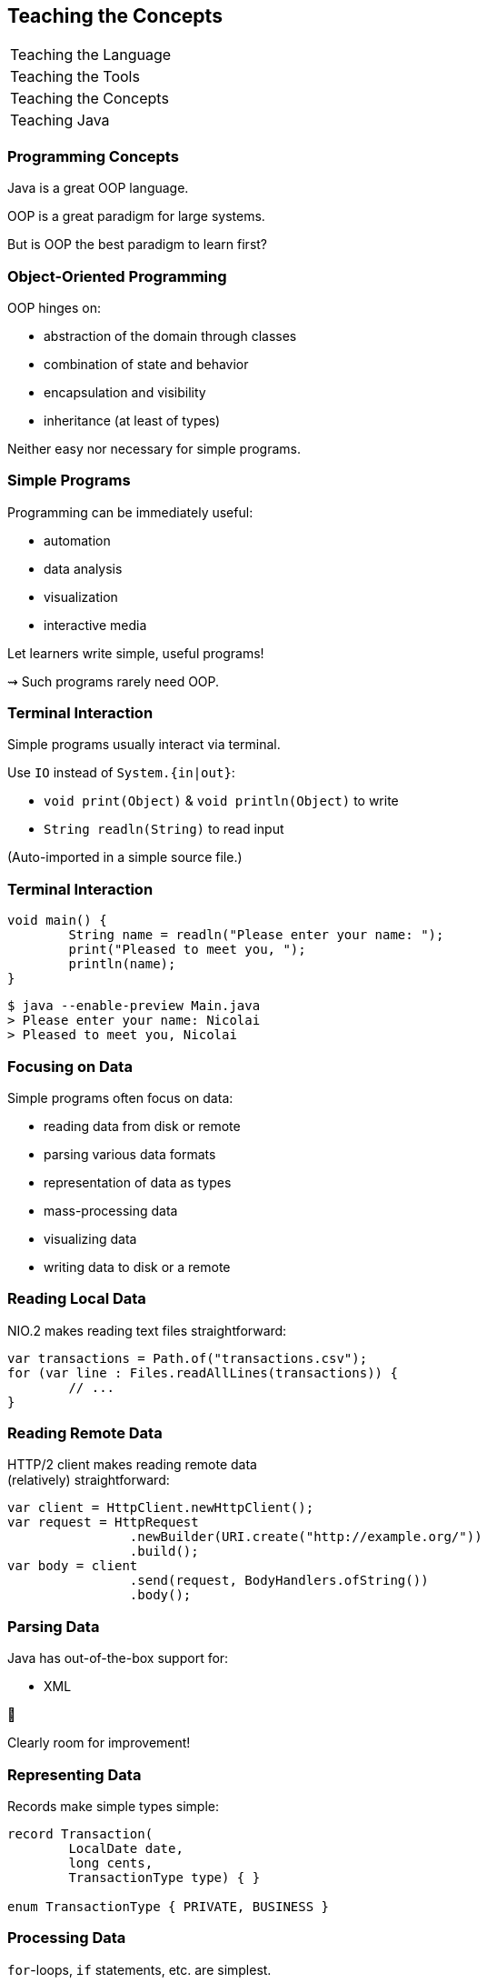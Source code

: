 == Teaching the Concepts

+++
<table class="toc">
	<tr><td>Teaching the Language</td></tr>
	<tr><td>Teaching the Tools</td></tr>
	<tr class="toc-current"><td>Teaching the Concepts</td></tr>
	<tr><td>Teaching Java</td></tr>
</table>
+++


=== Programming Concepts

Java is a great OOP language.

OOP is a great paradigm for large systems.

But is OOP the best paradigm to learn first?

=== Object-Oriented Programming

OOP hinges on:

* abstraction of the domain through classes
* combination of state and behavior
* encapsulation and visibility
* inheritance (at least of types)

Neither easy nor necessary for simple programs.

=== Simple Programs

Programming can be immediately useful:

* automation
* data analysis
* visualization
* interactive media

Let learners write simple, useful programs!

⇝ Such programs rarely need OOP.

=== Terminal Interaction

Simple programs usually interact via terminal.

Use `IO` instead of `System.{in|out}`:

* `void print(Object)` & `void println(Object)` to write
* `String readln(String)` to read input

(Auto-imported in a simple source file.)

=== Terminal Interaction

```java
void main() {
	String name = readln("Please enter your name: ");
	print("Pleased to meet you, ");
	println(name);
}
```

```sh
$ java --enable-preview Main.java
> Please enter your name: Nicolai
> Pleased to meet you, Nicolai
```

=== Focusing on Data

Simple programs often focus on data:

* reading data from disk or remote
* parsing various data formats
* representation of data as types
* mass-processing data
* visualizing data
* writing data to disk or a remote

=== Reading Local Data

NIO.2 makes reading text files straightforward:

```java
var transactions = Path.of("transactions.csv");
for (var line : Files.readAllLines(transactions)) {
	// ...
}
```

=== Reading Remote Data

HTTP/2 client makes reading remote data +
(relatively) straightforward:

```java
var client = HttpClient.newHttpClient();
var request = HttpRequest
		.newBuilder(URI.create("http://example.org/"))
		.build();
var body = client
		.send(request, BodyHandlers.ofString())
		.body();
```

=== Parsing Data

Java has out-of-the-box support for:

* XML

😬

Clearly room for improvement!

=== Representing Data

Records make simple types simple:

```java
record Transaction(
	LocalDate date,
	long cents,
	TransactionType type) { }

enum TransactionType { PRIVATE, BUSINESS }
```

=== Processing Data

`for`-loops, `if` statements, etc. are simplest.

But once functions are introduced, streams become available.

=== Visualizing Data

JavaFX is powerful but not simple to get started with.

Java lacks beginner-level visualization tools.

=== Writing Data

NIO.2 makes writing data very simple:

```java
var analysis = "...";
var file = Path.of("analysis.txt");
Files.writeString(file, analysis);
```

=== Progression

Natural progression:

* start with simple terminal interaction
* use NIO.2 to read and write local data
* use HTTP/2 client to access remote data
* use records to model data
* use common statements to analyze data
* potentially upgrade to streams

Go into more OOP as problems get more complex.
